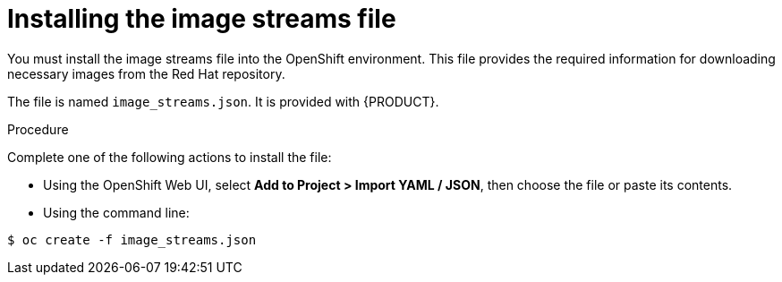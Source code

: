 [id='imagestreams-file-install-proc']
= Installing the image streams file

You must install the image streams file into the OpenShift environment. This file provides the required information for downloading necessary images from the Red Hat repository.

The file is named `image_streams.json`. It is provided with {PRODUCT}.

.Procedure
Complete one of the following actions to install the file:

* Using the OpenShift Web UI, select *Add to Project > Import YAML / JSON*, then choose the file or paste its contents.

* Using the command line:
[subs="verbatim,macros"]
----
$ oc create -f image_streams.json
----

